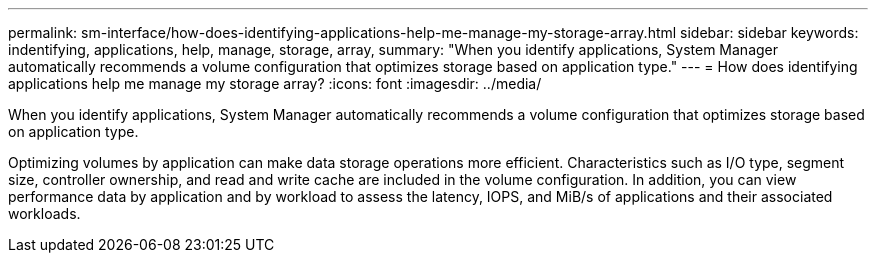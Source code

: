 ---
permalink: sm-interface/how-does-identifying-applications-help-me-manage-my-storage-array.html
sidebar: sidebar
keywords: indentifying, applications, help, manage, storage, array,
summary: "When you identify applications, System Manager automatically recommends a volume configuration that optimizes storage based on application type."
---
= How does identifying applications help me manage my storage array?
:icons: font
:imagesdir: ../media/

[.lead]
When you identify applications, System Manager automatically recommends a volume configuration that optimizes storage based on application type.

Optimizing volumes by application can make data storage operations more efficient. Characteristics such as I/O type, segment size, controller ownership, and read and write cache are included in the volume configuration. In addition, you can view performance data by application and by workload to assess the latency, IOPS, and MiB/s of applications and their associated workloads.
